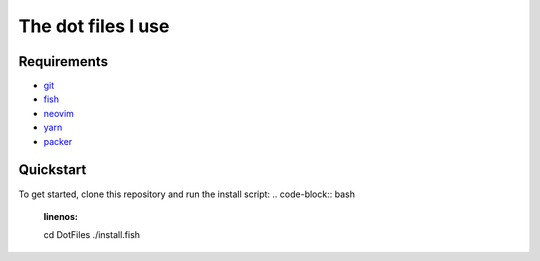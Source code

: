 The dot files I use
===================

Requirements
------------
* `git <http://git-scm.com/>`_
* `fish <https://fishshell.com/>`_
* `neovim <https://neovim.io/>`_
* `yarn <https://yarnpkg.com/>`_
* `packer <https://github.com/wbthomason/packer.nvim>`_


Quickstart
------------
To get started, clone this repository and run the install script:
..  code-block:: bash
    :linenos: 
    cd DotFiles 
    ./install.fish
